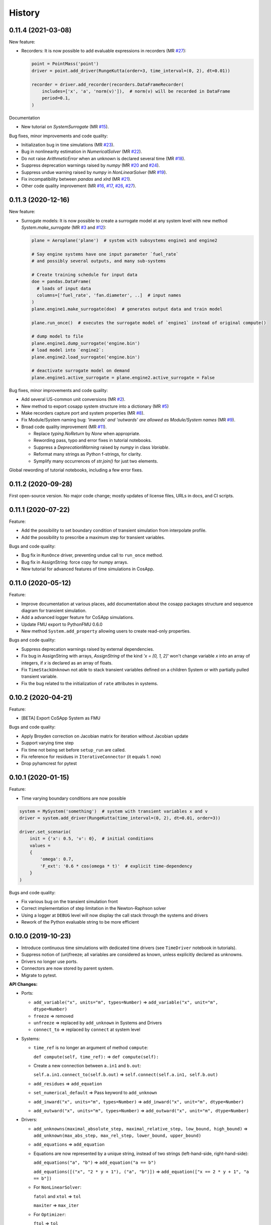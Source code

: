 History
=======

0.11.4 (2021-03-08)
---------------------

New feature:

* Recorders:
  It is now possible to add evaluable expressions in recorders (MR `#27 <https://gitlab.com/cosapp/cosapp/-/merge_requests/27>`_):
  
  .. code:: python

      point = PointMass('point')
      driver = point.add_driver(RungeKutta(order=3, time_interval=(0, 2), dt=0.01))

      recorder = driver.add_recorder(recorders.DataFrameRecorder(
          includes=['x', 'a', 'norm(v)']),  # norm(v) will be recorded in DataFrame
          period=0.1,
      )

Documentation

* New tutorial on `SystemSurrogate` (MR `#15 <https://gitlab.com/cosapp/cosapp/-/merge_requests/15>`_).

Bug fixes, minor improvements and code quality:

* Initialization bug in time simulations (MR `#23 <https://gitlab.com/cosapp/cosapp/-/merge_requests/23>`_).
* Bug in nonlinearity estimation in `NumericalSolver` (MR `#22 <https://gitlab.com/cosapp/cosapp/-/merge_requests/22>`_).
* Do not raise `ArithmeticError` when an unknown is declared several time (MR `#18 <https://gitlab.com/cosapp/cosapp/-/merge_requests/18>`_).
* Suppress deprecation warnings raised by `numpy` (MR `#20 <https://gitlab.com/cosapp/cosapp/-/merge_requests/20>`_ and `#24 <https://gitlab.com/cosapp/cosapp/-/merge_requests/24>`_).
* Suppress undue warning raised by `numpy` in `NonLinearSolver` (MR `#19 <https://gitlab.com/cosapp/cosapp/-/merge_requests/19>`_).
* Fix incompatibility between `pandas` and `xlrd` (MR `#21 <https://gitlab.com/cosapp/cosapp/-/merge_requests/21>`_).
* Other code quality improvement (MR `#16 <https://gitlab.com/cosapp/cosapp/-/merge_requests/16>`_, `#17 <https://gitlab.com/cosapp/cosapp/-/merge_requests/17>`_, `#26 <https://gitlab.com/cosapp/cosapp/-/merge_requests/26>`_, `#27 <https://gitlab.com/cosapp/cosapp/-/merge_requests/27>`_).

0.11.3 (2020-12-16)
---------------------

New feature:

* Surrogate models:
  It is now possible to create a surrogate model at any system level with new method `System.make_surrogate` (MR `#3 <https://gitlab.com/cosapp/cosapp/-/merge_requests/3>`_ and `#12 <https://gitlab.com/cosapp/cosapp/-/merge_requests/12>`_):
  
  .. code:: python

      plane = Aeroplane('plane')  # system with subsystems engine1 and engine2

      # Say engine systems have one input parameter `fuel_rate`
      # and possibly several outputs, and many sub-systems

      # Create training schedule for input data
      doe = pandas.DataFrame(
        # loads of input data
        columns=['fuel_rate', 'fan.diameter', ..]  # input names
      )
      plane.engine1.make_surrogate(doe)  # generates output data and train model

      plane.run_once()  # executes the surrogate model of `engine1` instead of original compute()
      
      # dump model to file
      plane.engine1.dump_surrogate('engine.bin')
      # load model into `engine2`:
      plane.engine2.load_surrogate('engine.bin')

      # deactivate surrogate model on demand
      plane.engine1.active_surrogate = plane.engine2.active_surrogate = False

Bug fixes, minor improvements and code quality:

* Add several US-common unit conversions (MR `#2 <https://gitlab.com/cosapp/cosapp/-/merge_requests/2>`_).
* New method to export cosapp system structure into a dictionary (MR `#5 <https://gitlab.com/cosapp/cosapp/-/merge_requests/5>`_)
* Make recorders capture port and system properties (MR `#8 <https://gitlab.com/cosapp/cosapp/-/merge_requests/8>`_).
* Fix Module/System naming bug: *'inwards' and 'outwards' are allowed as Module/System names* (MR `#9 <https://gitlab.com/cosapp/cosapp/-/merge_requests/9>`_).
* Broad code quality improvement (MR `#11 <https://gitlab.com/cosapp/cosapp/-/merge_requests/11>`_).

  * Replace `typing.NoReturn` by `None` when appropriate.
  * Rewording pass, typo and error fixes in tutorial notebooks.
  * Suppress a `DeprecationWarning` raised by `numpy` in class `Variable`.
  * Reformat many strings as Python f-strings, for clarity.
  * Symplify many occurrences of `str.join()` for just two elements.

Global rewording of tutorial notebooks, including a few error fixes.

0.11.2 (2020-09-28)
---------------------

First open-source version.
No major code change; mostly updates of license files, URLs in docs, and CI scripts.

0.11.1 (2020-07-22)
---------------------

Feature:

* Add the possibility to set boundary condition of transient simulation from interpolate profile.
* Add the possibility to prescribe a maximum step for transient variables.

Bugs and code quality:

* Bug fix in ``RunOnce`` driver, preventing undue call to ``run_once`` method.
* Bug fix in AssignString: force copy for numpy arrays.
* New tutorial for advanced features of time simulations in CosApp.

0.11.0 (2020-05-12)
---------------------

Feature:

* Improve documentation at various places, add documentation about the cosapp packages structure and sequence diagram for transient simulation.
* Add a advanced logger feature for CoSApp simulations.
* Update FMU export to PythonFMU 0.6.0
* New method ``System.add_property`` allowing users to create read-only properties.

Bugs and code quality:

* Suppress deprecation warnings raised by external dependencies. 
* Fix bug in AssignString with arrays, `AssignString` of the kind `'x = [0, 1, 2]'` won't change variable `x` into an array of integers,  if `x` is declared as an array of floats.
* Fix ``TimeStackUnknown`` not able to stack transient variables defined on a children System or with partially pulled transient variable.
* Fix the bug related to the initialization of ``rate`` attributes in systems.

0.10.2 (2020-04-21)
-------------------

Feature:

* [BETA] Export CoSApp System as FMU

Bugs and code quality:

* Apply Broyden correction on Jacobian matrix for iteration without Jacobian update
* Support varying time step
* Fix time not being set before ``setup_run`` are called.
* Fix reference for residues in ``IterativeConnector`` (it equals 1. now)
* Drop pyhamcrest for pytest

0.10.1 (2020-01-15)
-------------------

Feature:

* Time varying boundary conditions are now possible

.. code:: python

    system = MySystem('something')  # system with transient variables x and v
    driver = system.add_driver(RungeKutta(time_interval=(0, 2), dt=0.01, order=3))
    
    driver.set_scenario(
        init = {'x': 0.5, 'v': 0},  # initial conditions
        values =
        {
            'omega': 0.7,
            'F_ext': '0.6 * cos(omega * t)'  # explicit time-dependency
        }
    )

Bugs and code quality:

* Fix various bug on the transient simulation front
* Correct implementation of step limitation in the Newton-Raphson solver
* Using a logger at ``DEBUG`` level will now display the call stack through the systems and drivers
* Rework of the Python evaluable string to be more efficient

0.10.0 (2019-10-23)
-------------------

* Introduce continuous time simulations with dedicated time drivers (see ``TimeDriver`` notebook in tutorials).
* Suppress notion of (un)freeze; all variables are considered as known, unless explicitly declared as unknowns.
* Drivers no longer use ports.
* Connectors are now stored by parent system.
* Migrate to pytest.

**API Changes:**

* Ports:

  * ``add_variable("x", units="m", types=Number)`` => ``add_variable("x", unit="m", dtype=Number)``
  * ``freeze`` => removed
  * ``unfreeze`` => replaced by ``add_unknown`` in Systems and Drivers
  * ``connect_to`` => replaced by ``connect`` at system level
  
* Systems:

  * ``time_ref`` is no longer an argument of method ``compute``:
  
    ``def compute(self, time_ref):`` => ``def compute(self):``
       
  * Create a new connection between ``a.in1`` and ``b.out``:
  
    ``self.a.in1.connect_to(self.b.out)`` => ``self.connect(self.a.in1, self.b.out)``
       
  * ``add_residues`` => ``add_equation``
  * ``set_numerical_default`` => Pass keyword to ``add_unknown``
  * ``add_inward("x", units="m", types=Number)`` => ``add_inward("x", unit="m", dtype=Number)``
  * ``add_outward("x", units="m", types=Number)`` => ``add_outward("x", unit="m", dtype=Number)``
  
* Drivers:

  * ``add_unknowns(maximal_absolute_step, maximal_relative_step, low_bound, high_bound)`` => ``add_unknown(max_abs_step, max_rel_step, lower_bound, upper_bound)``
  * ``add_equations`` => ``add_equation``
  * Equations are now represented by a unique string, instead of two strings (left-hand-side, right-hand-side):
  
    ``add_equations("a", "b")`` => ``add_equation("a == b")``  
    
    ``add_equations([("x", "2 * y + 1"), ("a", "b")])`` => ``add_equation(["x == 2 * y + 1", "a == b"])``  
        
  * For ``NonLinearSolver``:
  
    ``fatol`` and ``xtol`` => ``tol``  
    
    ``maxiter`` => ``max_iter``  
        
  * For ``Optimizer``:
  
    ``ftol`` => ``tol``
    
    ``maxiter`` => ``max_iter``

0.9.6 (2019-10-10)
------------------

* More correction for VISjs viewer and System HTML representation

0.9.5 (2019-09-25)
------------------

* Correct D3 & VISjs Viewers

0.9.4 (2019-09-25)
------------------

* Introduce an optional environment variable ``COSAPP_CONFIG_DIR``

0.9.3 (2019-07-25)
------------------

**! API Changes**

* MonteCarlo:

  * ``Montecarlo`` => ``MonteCarlo``
  * ``Montecarlo.add_input_vars`` => ``MonteCarlo.add_random_variable``
  * ``Montecarlo.add_response_vars`` => ``MonteCarlo.add_response``

* MonteCarlo has been improved by using Sobol random generator
* Viewers code on ``System`` is moved in a subpackage of ``cosapp.tools``
* Residue reference is now calculated only once
* Various bug fix

0.9.2 (2019-07-01)
------------------
* In nonlinear solver, store LU factorization of the Jacobian matrix, rather than its inverse.
* Minor refactoring of the core source code, with no API changes

0.9.1 (2019-04-23)
------------------

* Create ``Variable`` class to manage variable attributes
* ``watchdog`` is now optional
* Configuration is now inside a folder ``$HOME/.cosapp.d``
* API changes:
  - ``get_latest_solution`` => ``save_solution``
  - ``load_solver_solution`` => ``load_solution``
* Various bug fix

0.9.0 (2019-03-04)
------------------

This release introduces lots of API changes:

* Core ports and unit are available in ``cosapp.ports``
* Core systems are available in ``cosapp.systems``
* Core drivers are available in ``cosapp.drivers``
* Core recorders are available in ``cosapp.recorders``
* Core tools are available in ``cosapp.tools``
* Core notebook tools are available in ``cosapp.notebook`` (! this is now a separated package)
* ``data`` have been renamed in ``inwards`` and ``add_data`` in ``add_inward``
* ``locals`` have been renamed in ``outwards`` and ``add_locals`` in ``add_outward``
* ``BaseRecorder.record_iteration`` renamed in ``BaseRecorder.record_state``

- Huge code refractoring: cosapp is now a `Python namespace <https://packaging.python.org/guides/packaging-namespace-packages/>`_.
- ``cosapp.notebook`` has been moved to an independent package ``cosapp_notebook``. But it is still accessible from ``cosapp.notebook``.
- Introduce *Signal* / *Slot* pattern to connect to internal event (implementation from `signalslot <https://github.com/Numergy/signalslot>`_, included in ``cosapp.core.signal``)
    * ``Module.setup_ran``: Signal emitted after the ``call_setup_run`` execution
    * ``Module.computed``: Signal emitted after the full ``compute`` stack (i.e.: ``_postcompute``)
    * ``Module.clean_ran``: Signal emitted after the ``call_clean_run`` execution
    * ``BaseRecorder.state_recorded``: Signale emitted after the ``record_state`` execution

0.8.0 (2018-10-26)
------------------

- Add Jacobian partial matrix update
- Add numerical features to variables to ease convergence control
- Add monitoring of solver residues
- Add restoration of solver result for initialization
- Rework residues and unknowns handling (remove virtual port and pulling port)
- Rework optimizer to be more homogeneous with non-linear solver
- Improve linear Monte Carlo computation time
- Improve data viewer for non-linear solver
- Create viewer for Monte Carlo
- Add dropdown widget for enum variables

0.7.0 (2018-09-17)
------------------

- Add helper functions to present solver evolutions
- Add new d3 system visualization

0.6.0 (2018-08-14)
------------------

- Implement clean-dirty politic
- Restore compatibility with Python 3.4
- Display influence matrix

0.5.0 (2018-07-20)
------------------

- Simplify drivers structure, all actions for a case are supported by a single class ``RunSingleCase``
- Add support for vector variables; they can be partially (un)frozen and are handled correctly by the solver.
- Add ``MonteCarlo`` driver
- Add recording data capability

0.4.0 (2018-06-15)
------------------

- ``System`` and ``Driver`` have now a common ancestor ``Module`` => ``Driver`` variables are now stored as data or locals
- Add visualization of ``System`` connections based on N2 graph (syntax: ``cosapp.viewmodel(mySystem)``)

0.3.0 (2018-04-05)
------------------

API changes: ``System.add_driver`` and ``Driver.add_child`` take now an instance of ``Driver``

- Add external code caller System
- Add validation range attributes on variables
- Add variable visibility
- Add metamodel training and DoE generator
- Add helper function to list inputs and outputs variables of a ``System``

0.2.0 (2018-03-01)
------------------

* Stabilization of the user API

0.1.0 (2018-01-02)
------------------

* First release.
